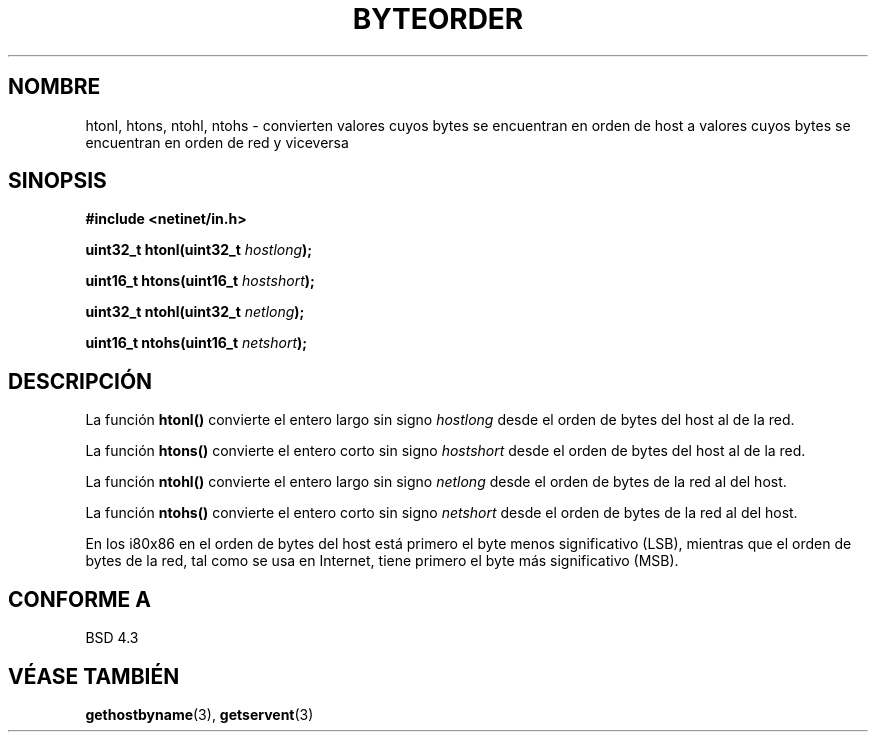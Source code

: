 .\" Copyright 1993 David Metcalfe (david@prism.demon.co.uk)
.\"
.\" Permission is granted to make and distribute verbatim copies of this
.\" manual provided the copyright notice and this permission notice are
.\" preserved on all copies.
.\"
.\" Permission is granted to copy and distribute modified versions of this
.\" manual under the conditions for verbatim copying, provided that the
.\" entire resulting derived work is distributed under the terms of a
.\" permission notice identical to this one
.\" 
.\" Since the Linux kernel and libraries are constantly changing, this
.\" manual page may be incorrect or out-of-date.  The author(s) assume no
.\" responsibility for errors or omissions, or for damages resulting from
.\" the use of the information contained herein.  The author(s) may not
.\" have taken the same level of care in the production of this manual,
.\" which is licensed free of charge, as they might when working
.\" professionally.
.\" 
.\" Formatted or processed versions of this manual, if unaccompanied by
.\" the source, must acknowledge the copyright and authors of this work.
.\"
.\" References consulted:
.\"     Linux libc source code
.\"     Lewine's _POSIX Programmer's Guide_ (O'Reilly & Associates, 1991)
.\"     386BSD man pages
.\" Modified Sat Jul 24 21:29:05 1993 by Rik Faith (faith@cs.unc.edu)
.\"
.\" Traducido al castellano (con permiso) por:
.\" Sebastian Desimone (chipy@argenet.com.ar) (desimone@fasta.edu.ar)
.\" Revisado Mon Apr 21 11:39:44 1998 por:
.\" Cesar D. Lobejon (cesar@alien.mec.es)            
.TH BYTEORDER 3  "15 Abril 1993" "BSD" "Manual del Programador de Linux"
.SH NOMBRE
htonl, htons, ntohl, ntohs \- convierten valores cuyos bytes se
encuentran en orden de host a valores cuyos bytes se encuentran
en orden de red y viceversa
.SH SINOPSIS
.nf
.B #include <netinet/in.h>
.sp
.BI "uint32_t htonl(uint32_t " hostlong );
.sp
.BI "uint16_t htons(uint16_t " hostshort );
.sp
.BI "uint32_t ntohl(uint32_t " netlong );
.sp
.BI "uint16_t ntohs(uint16_t " netshort );
.fi
.SH DESCRIPCIÓN
La función \fBhtonl()\fP convierte el entero largo sin signo \fIhostlong\fP
desde el orden de bytes del host al de la red.
.PP
La función \fBhtons()\fP convierte el entero corto sin signo \fIhostshort\fP
desde el orden de bytes del host al de la red.
.PP
La función \fBntohl()\fP convierte el entero largo sin signo \fInetlong\fP
desde el orden de bytes de la red al del host.
.PP
La función \fBntohs()\fP convierte el entero corto sin signo \fInetshort\fP
desde el orden de bytes de la red al del host.
.PP
En los i80x86 en el orden de bytes del host está primero el byte menos
significativo (LSB), mientras que el orden de bytes de la red, tal como se
usa en Internet, tiene primero el byte más significativo (MSB).
.SH "CONFORME A"
BSD 4.3
.SH "VÉASE TAMBIÉN"
.BR gethostbyname "(3), " getservent (3)
